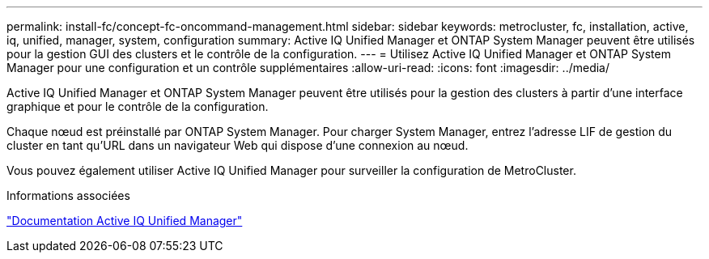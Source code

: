 ---
permalink: install-fc/concept-fc-oncommand-management.html 
sidebar: sidebar 
keywords: metrocluster, fc, installation, active, iq, unified, manager, system, configuration 
summary: Active IQ Unified Manager et ONTAP System Manager peuvent être utilisés pour la gestion GUI des clusters et le contrôle de la configuration. 
---
= Utilisez Active IQ Unified Manager et ONTAP System Manager pour une configuration et un contrôle supplémentaires
:allow-uri-read: 
:icons: font
:imagesdir: ../media/


[role="lead"]
Active IQ Unified Manager et ONTAP System Manager peuvent être utilisés pour la gestion des clusters à partir d'une interface graphique et pour le contrôle de la configuration.

Chaque nœud est préinstallé par ONTAP System Manager. Pour charger System Manager, entrez l'adresse LIF de gestion du cluster en tant qu'URL dans un navigateur Web qui dispose d'une connexion au nœud.

Vous pouvez également utiliser Active IQ Unified Manager pour surveiller la configuration de MetroCluster.

.Informations associées
link:https://docs.netapp.com/us-en/active-iq-unified-manager/["Documentation Active IQ Unified Manager"^]
